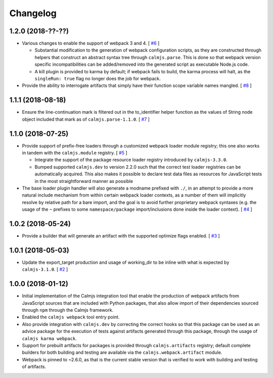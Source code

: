 Changelog
=========

1.2.0 (2018-??-??)
------------------

- Various changes to enable the support of webpack 3 and 4.  [
  `#6 <https://github.com/calmjs/calmjs.webpack/issues/6>`_
  ]

  - Substantial modification to the generation of webpack configuration
    scripts, as they are constructed through helpers that construct an
    abstract syntax tree through ``calmjs.parse``.  This is done so that
    webpack version specific incompatibilities can be added/removed into
    the generated script as executable Node.js code.
  - A kill plugin is provided to karma by default; if webpack fails to
    build, the karma process will halt, as the ``singleRun: true`` flag
    no longer does the job for webpack.

- Provide the ability to interrogate artifacts that simply have their
  function scope variable names mangled.  [
  `#8 <https://github.com/calmjs/calmjs.webpack/issues/8>`_
  ]

1.1.1 (2018-08-18)
------------------

- Ensure the line-continuation mark is filtered out in the to_identifier
  helper function as the values of String node object included that mark
  as of ``calmjs.parse-1.1.0``.  [
  `#7 <https://github.com/calmjs/calmjs.webpack/issues/7>`_
  ]

1.1.0 (2018-07-25)
------------------

- Provide support of prefix-free loaders through a customized webpack
  loader module registry; this one also works in tandem with the
  ``calmjs.module`` registry.  [
  `#5 <https://github.com/calmjs/calmjs.webpack/issues/5>`_
  ]

  - Integrate the support of the package resource loader registry
    introduced by ``calmjs-3.3.0``.
  - Bumped supported ``calmjs.dev`` to version 2.2.0 such that the
    correct test loader registries can be automatically acquired.  This
    also makes it possible to declare test data files as resources for
    JavaScript tests in the most straightforward manner as possible

- The base loader plugin handler will also generate a modname prefixed
  with ``./``, in an attempt to provide a more natural include mechanism
  from within certain webpack loader contexts, as a number of them will
  implicitly resolve by relative path for a bare import, and the goal is
  to avoid further proprietary webpack syntaxes (e.g. the usage of the
  ``~`` prefixes to some ``namespace/package`` import/inclusions done
  inside the loader context).  [
  `#4 <https://github.com/calmjs/calmjs.webpack/issues/4>`_
  ]

1.0.2 (2018-05-24)
------------------

- Provide a builder that will generate an artifact with the supported
  optimize flags enabled. [
  `#3 <https://github.com/calmjs/calmjs.webpack/issues/3>`_
  ]

1.0.1 (2018-05-03)
------------------

- Update the export_target production and usage of working_dir to be
  inline with what is expected by ``calmjs-3.1.0``. [
  `#2 <https://github.com/calmjs/calmjs.webpack/issues/2>`_
  ]

1.0.0 (2018-01-12)
------------------

- Initial implementation of the Calmjs integration tool that enable the
  production of webpack artifacts from JavaScript sources that are
  included with Python packages, that also allow import of their
  dependencies sourced through ``npm`` through the Calmjs framework.
- Enabled the ``calmjs webpack`` tool entry point.
- Also provide integration with ``calmjs.dev`` by correcting the correct
  hooks so that this package can be used as an advice package for the
  execution of tests against artifacts generated through this package,
  through the usage of ``calmjs karma webpack``.
- Support for prebuilt artifacts for packages is provided through
  ``calmjs.artifacts`` registry; default complete builders for both
  building and testing are available via the ``calmjs.webpack.artifact``
  module.
- Webpack is pinned to ~2.6.0, as that is the current stable version
  that is verified to work with building and testing of artifacts.
